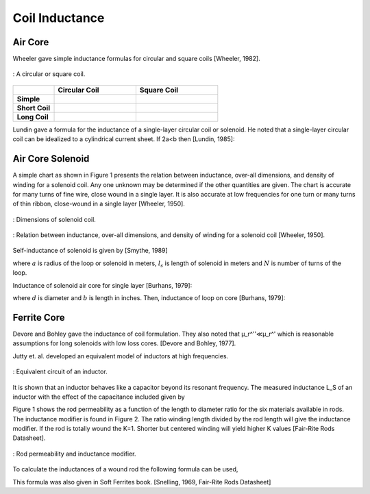 Coil Inductance
---------------

Air Core
^^^^^^^^

Wheeler gave simple inductance formulas for circular and square coils [Wheeler, 1982]. 

.. figure:: ../img/circular-or-square-coil.png
        :align: center
        :scale: 100 %
        :name: circular-or-square-coil

        : A circular or square coil.


.. list-table::
	:widths: 20 40 40
		
	*	- 
	 	- **Circular Coil**
		- **Square Coil**

		
	*	- **Simple**			
		- .. image:: ../img/ex4.png	
		- .. image:: ../img/ex5.png
	
	*	- **Short Coil**			
		- .. image:: ../img/ex6.png	
		- .. image:: ../img/ex7.png

	*	- **Long Coil**			
		- .. image:: ../img/ex8.png	
		- .. image:: ../img/ex9.png

Lundin gave a formula for the inductance of a single-layer circular coil or solenoid. He noted that a single-layer circular coil can be idealized to a cylindrical current sheet. If 2a<b then [Lundin, 1985]:

.. image:: ../img/ex10.png
	:align: center

.. image:: ../img/ex11.png
	:align: center

Air Core Solenoid
^^^^^^^^^^^^^^^^^

A simple chart as shown in Figure 1 presents the relation between inductance, over-all dimensions, and density of winding for a solenoid coil. Any one unknown may be determined if the other quantities are given. The chart is accurate for many turns of fine wire, close wound in a single layer. It is also accurate at low frequencies for one turn or many turns of thin ribbon, close-wound in a single layer [Wheeler, 1950]. 

.. figure:: ../img/dimensions-of-solenoid-coil.png
        :align: center
        :scale: 100 %
        :name: dimensions-of-solenoid-coil

        : Dimensions of solenoid coil.

.. figure:: ../img/inductance-chart-wheeler.png
        :align: center
        :scale: 100 %
        :name: inductance-chart-wheeler

        : Relation between inductance, over-all dimensions, and density of winding for a solenoid coil [Wheeler, 1950].


Self-inductance of solenoid is given by [Smythe, 1989]

.. math::
	:label: L_self

	L = \mu_0 \pi a^2 N^2 \frac{1}{\sqrt{l_s^2+a^2}-a}

where :math:`a` is radius of the loop or solenoid in meters, :math:`l_s` is length of solenoid in meters and :math:`N` is number of turns of the loop.

Inductance of solenoid air core for single layer [Burhans, 1979]:

.. math::
	:label: L_burhans

	L_h = \frac{0.2 d^2 N^2}{3d+9b}

where :math:`d` is diameter and :math:`b` is length in inches. Then, inductance of loop on core [Burhans, 1979]:

.. math::
	:label: L_burhans_core

	L_{cored} = \mu_{cer} L_h

Ferrite Core
^^^^^^^^^^^^

Devore and Bohley gave the inductance of coil formulation. They also noted that μ_r^''≪μ_r^' which is reasonable assumptions for long solenoids with low loss cores. [Devore and Bohley, 1977].

.. image:: ../img/ex12.png
	:align: center

Jutty et. al. developed an equivalent model of inductors at high frequencies. 

.. figure:: ../img/inductor-model.png
        :align: center
        :scale: 100 %
        :name: inductor-model

        : Equivalent circuit of an inductor.

It is shown that an inductor behaves like a capacitor beyond its resonant frequency. The measured inductance L_S of an inductor with the effect of the capacitance included given by

.. math::
	:label: L_s_jutty

	L_s = \frac{L}{1-\omega^2 LC} = \frac{L}{1-(\omega/\omega_{res})^2}

Figure 1 shows the rod permeability as a function of the length to diameter ratio for the six materials available in rods. The inductance modifier is found in Figure 2. The ratio winding length divided by the rod length will give the inductance modifier. If the rod is totally wound the K=1. Shorter but centered winding will yield higher K values [Fair-Rite Rods Datasheet].

.. figure:: ../img/rod-permeability-inductance-modifier.png
        :align: center
        :scale: 100 %
        :name: rod-permeability-inductance-modifier

        : Rod permeability and inductance modifier.

To calculate the inductances of a wound rod the following formula can be used,

.. image:: ../img/ex13.png
	:align: center

This formula was also given in Soft Ferrites book. [Snelling, 1969, Fair-Rite Rods Datasheet]


